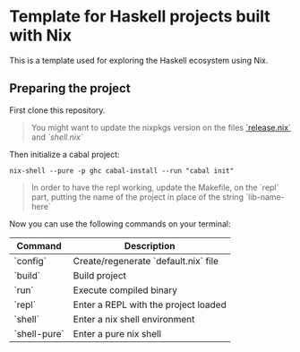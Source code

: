 * Template for Haskell projects built with Nix

This is a template used for exploring the Haskell ecosystem using Nix.

** Preparing the project

First clone this repository.

#+BEGIN_QUOTE
You might want to update the nixpkgs version on the files [[./release.nix][`release.nix`]] and [[shell.nix][`shell.nix`]]
#+END_QUOTE

Then initialize a cabal project:

#+begin_src shell :exports code
nix-shell --pure -p ghc cabal-install --run "cabal init"
#+end_src

#+BEGIN_QUOTE
In order to have the repl working, update the Makefile, on the `repl` part, putting the name of the project in place of the string `lib-name-here`
#+END_QUOTE

Now you can use the following commands on your terminal:

| Command      | Description                          |
|--------------+--------------------------------------|
| `config`     | Create/regenerate `default.nix` file |
| `build`      | Build project                        |
| `run`        | Execute compiled binary              |
| `repl`       | Enter a REPL with the project loaded |
| `shell`      | Enter a nix shell environment        |
| `shell-pure` | Enter a pure nix shell               |

